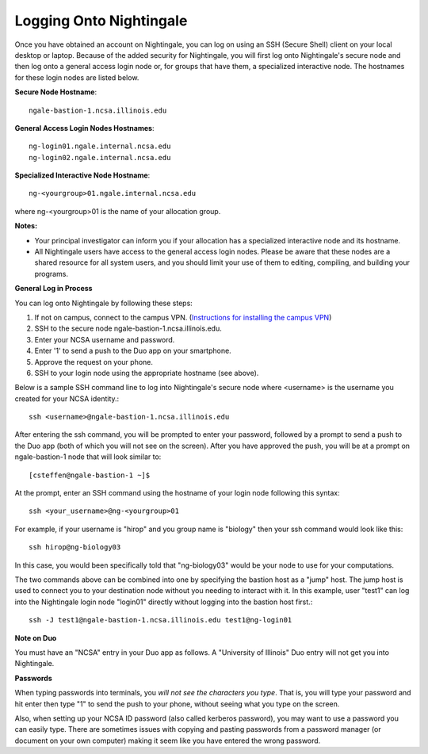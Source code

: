 ########################
Logging Onto Nightingale
########################

Once you have obtained an account on Nightingale, you can log on using an SSH (Secure Shell) client on your local desktop or laptop. 
Because of the added security for Nightingale, you will first log onto Nightingale's secure node and then log onto a general access login node 
or, for groups that have them, a specialized interactive node. The hostnames for these login nodes are listed below.

**Secure Node Hostname**::

   ngale-bastion-1.ncsa.illinois.edu 

**General Access Login Nodes Hostnames**::

   ng-login01.ngale.internal.ncsa.edu
   ng-login02.ngale.internal.ncsa.edu

**Specialized Interactive Node Hostname**::

   ng-<yourgroup>01.ngale.internal.ncsa.edu

where ng-<yourgroup>01 is the name of your allocation group. 

**Notes:** 

- Your principal investigator can inform you if your allocation has a specialized interactive node and its hostname.
- All Nightingale users have access to the general access login nodes. Please be aware that these nodes are a shared resource for all 
  system users, and you should limit your use of them to editing, compiling, and building your programs.

**General Log in Process**

You can log onto Nightingale by following these steps:

1. If not on campus, connect to the campus VPN. (`Instructions for installing the campus VPN <https://answers.uillinois.edu/illinois/98773>`_)
2. SSH to the secure node ngale-bastion-1.ncsa.illinois.edu.
3. Enter your NCSA username and password.
4. Enter '1' to send a push to the Duo app on your smartphone.
5. Approve the request on your phone.
6. SSH to your login node using the appropriate hostname (see above).

Below is a sample SSH command line to log into Nightingale's secure node where <username> is the username you created for your NCSA identity.::

   ssh <username>@ngale-bastion-1.ncsa.illinois.edu

After entering the ssh command, you will be prompted to enter your password, followed by a prompt to send a push to the Duo app (both of which you will not see on the screen). After you have approved the push, you will be at a prompt on ngale-bastion-1 node that will look similar to::

   [csteffen@ngale-bastion-1 ~]$

At the prompt, enter an SSH command using the hostname of your login node following this syntax:: 

   ssh <your_username>@ng-<yourgroup>01
   
For example, if your username is "hirop" and you group name is "biology" then your ssh command would look like this:: 

   ssh hirop@ng-biology03
   
In this case, you would been specifically told that "ng-biology03" would be your node to use for your computations.

The two commands above can be combined into one by specifying the bastion host as a "jump" host. The jump host is used to connect you to your destination node without you needing to interact with it. In this example, user "test1" can log into the Nightingale login node "login01" directly without logging into the bastion host first.::

   ssh -J test1@ngale-bastion-1.ncsa.illinois.edu test1@ng-login01

**Note on Duo**

You must have an "NCSA" entry in your Duo app as follows.  A "University of Illinois" Duo entry will not get you into Nightingale.  

.. image:: ./NCSA_duo_versC.gif
   :scale: 20 %

**Passwords**

When typing passwords into terminals, you *will not see the characters you type*.  That is, you will type your password and hit enter then type "1" to send the push to your phone, without seeing what you type on the screen.  

Also, when setting up your NCSA ID password (also called kerberos password), you may want to use a password you can easily type. There are sometimes issues with copying and pasting passwords from a password manager (or document on your own computer) making it seem like you have entered the wrong password.
